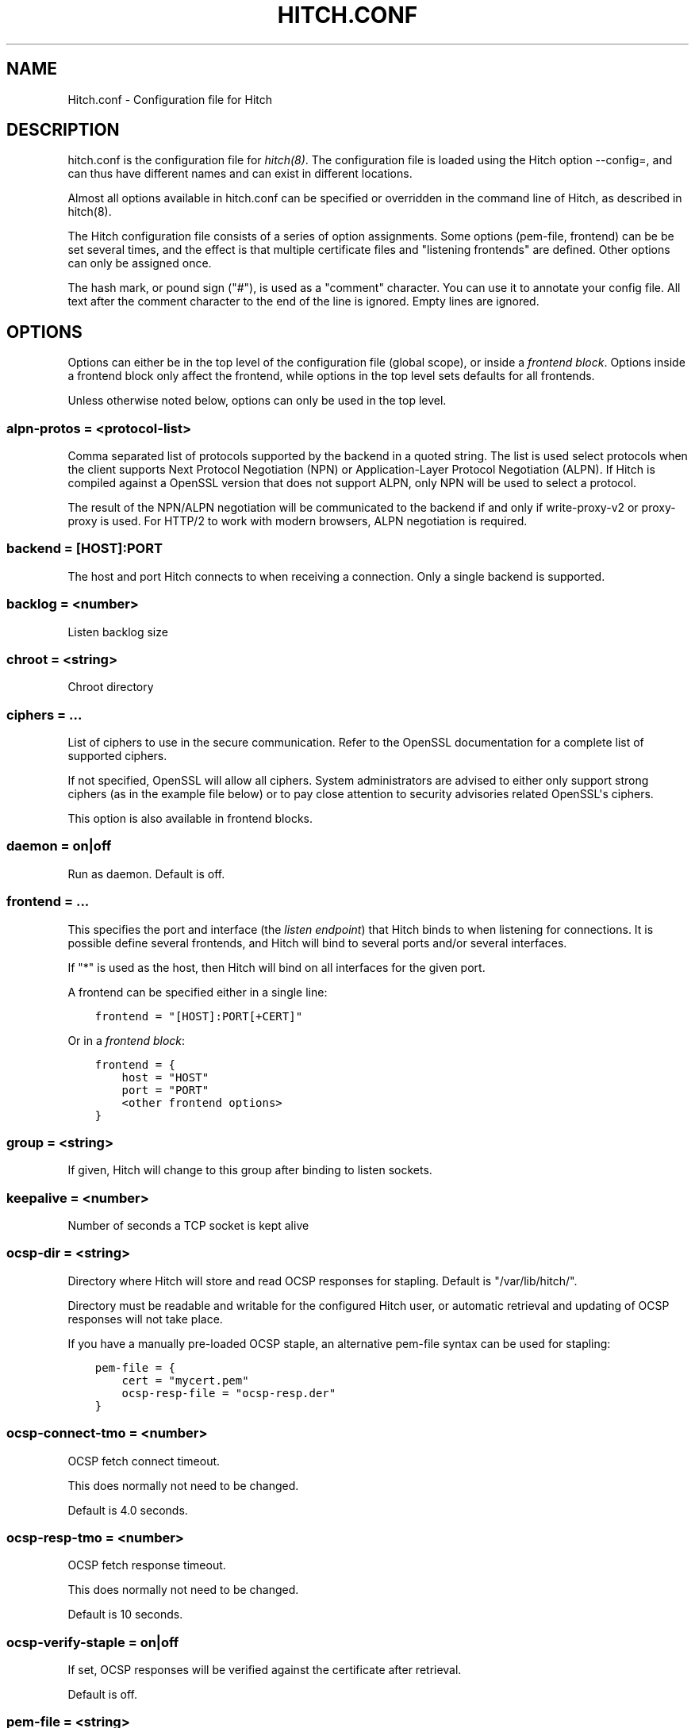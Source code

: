 .\" Man page generated from reStructuredText.
.
.TH HITCH.CONF 5 "" "" ""
.SH NAME
Hitch.conf \- Configuration file for Hitch
.
.nr rst2man-indent-level 0
.
.de1 rstReportMargin
\\$1 \\n[an-margin]
level \\n[rst2man-indent-level]
level margin: \\n[rst2man-indent\\n[rst2man-indent-level]]
-
\\n[rst2man-indent0]
\\n[rst2man-indent1]
\\n[rst2man-indent2]
..
.de1 INDENT
.\" .rstReportMargin pre:
. RS \\$1
. nr rst2man-indent\\n[rst2man-indent-level] \\n[an-margin]
. nr rst2man-indent-level +1
.\" .rstReportMargin post:
..
.de UNINDENT
. RE
.\" indent \\n[an-margin]
.\" old: \\n[rst2man-indent\\n[rst2man-indent-level]]
.nr rst2man-indent-level -1
.\" new: \\n[rst2man-indent\\n[rst2man-indent-level]]
.in \\n[rst2man-indent\\n[rst2man-indent-level]]u
..
.SH DESCRIPTION
.sp
hitch.conf is the configuration file for \fIhitch(8)\fP\&. The configuration
file is loaded using the Hitch option \-\-config=, and can thus have
different names and can exist in different locations.
.sp
Almost all options available in hitch.conf can be specified or
overridden in the command line of Hitch, as described in hitch(8).
.sp
The Hitch configuration file consists of a series of option
assignments.  Some options (pem\-file, frontend) can be be set several
times, and the effect is that multiple certificate files and
"listening frontends" are defined. Other options can only be assigned
once.
.sp
The hash mark, or pound sign ("#"), is used as a "comment"
character. You can use it to annotate your config file. All text after
the comment character to the end of the line is ignored. Empty lines
are ignored.
.SH OPTIONS
.sp
Options can either be in the top level of the configuration file
(global scope), or inside a \fIfrontend block\fP\&. Options inside a
frontend block only affect the frontend, while options in the top
level sets defaults for all frontends.
.sp
Unless otherwise noted below, options can only be used in the top
level.
.SS alpn\-protos = <protocol\-list>
.sp
Comma separated list of protocols supported by the backend in a quoted
string. The list is used select protocols when the client supports
Next Protocol Negotiation (NPN) or Application\-Layer Protocol
Negotiation (ALPN). If Hitch is compiled against a OpenSSL version
that does not support ALPN, only NPN will be used to select a
protocol.
.sp
The result of the NPN/ALPN negotiation will be communicated to the
backend if and only if write\-proxy\-v2 or proxy\-proxy is used. For
HTTP/2 to work with modern browsers, ALPN negotiation is required.
.SS backend = "[HOST]:PORT"
.sp
The host and port Hitch connects to when receiving a connection. Only
a single backend is supported.
.SS backlog = <number>
.sp
Listen backlog size
.SS chroot = <string>
.sp
Chroot directory
.SS ciphers = ...
.sp
List of ciphers to use in the secure communication. Refer to the
OpenSSL documentation for a complete list of supported ciphers.
.sp
If not specified, OpenSSL will allow all ciphers. System
administrators are advised to either only support strong ciphers (as in
the example file below) or to pay close attention to security advisories
related OpenSSL\(aqs ciphers.
.sp
This option is also available in frontend blocks.
.SS daemon = on|off
.sp
Run as daemon. Default is off.
.SS frontend = ...
.sp
This specifies the port and interface (the \fIlisten endpoint\fP) that
Hitch binds to when listening for connections. It is possible define
several frontends, and Hitch will bind to several ports and/or several
interfaces.
.sp
If "*" is used as the host, then Hitch will bind on all interfaces for
the given port.
.sp
A frontend can be specified either in a single line:
.INDENT 0.0
.INDENT 3.5
.sp
.nf
.ft C
frontend = "[HOST]:PORT[+CERT]"
.ft P
.fi
.UNINDENT
.UNINDENT
.sp
Or in a \fIfrontend block\fP:
.INDENT 0.0
.INDENT 3.5
.sp
.nf
.ft C
frontend = {
    host = "HOST"
    port = "PORT"
    <other frontend options>
}
.ft P
.fi
.UNINDENT
.UNINDENT
.SS group = <string>
.sp
If given, Hitch will change to this group after binding to listen
sockets.
.SS keepalive = <number>
.sp
Number of seconds a TCP socket is kept alive
.SS ocsp\-dir = <string>
.sp
Directory where Hitch will store and read OCSP responses for
stapling. Default is "/var/lib/hitch/".
.sp
Directory must be readable and writable for the configured Hitch user, or
automatic retrieval and updating of OCSP responses will not take place.
.sp
If you have a manually pre\-loaded OCSP staple, an alternative
pem\-file syntax can be used for stapling:
.INDENT 0.0
.INDENT 3.5
.sp
.nf
.ft C
pem\-file = {
    cert = "mycert.pem"
    ocsp\-resp\-file = "ocsp\-resp.der"
}
.ft P
.fi
.UNINDENT
.UNINDENT
.SS ocsp\-connect\-tmo = <number>
.sp
OCSP fetch connect timeout.
.sp
This does normally not need to be changed.
.sp
Default is 4.0 seconds.
.SS ocsp\-resp\-tmo = <number>
.sp
OCSP fetch response timeout.
.sp
This does normally not need to be changed.
.sp
Default is 10 seconds.
.SS ocsp\-verify\-staple = on|off
.sp
If set, OCSP responses will be verified against the certificate
after retrieval.
.sp
Default is off.
.SS pem\-file = <string>
.sp
Specify a SSL x509 certificate file. Server Name Indication (SNI) is
supported by using one certificate file per SNI name.
.sp
Certificates are used in the order they are listed; the last
certificate listed will be used if none of the others match.
.sp
A file suitable for Hitch is a concatenation of a private key and a
corresponding certificate or certificate chain.
.sp
At least one PEM file is needed for Hitch to start, but it can be
supplied on the command line.
.sp
This option is also available in a frontend declaration, to make a
certificate only available for a specific listen endpoint.
.SS prefer\-server\-ciphers = on|off
.sp
Turns on or off enforcement of the cipher ordering set in Hitch.
.sp
This option is also available in frontend blocks.
.sp
Default is off.
.SS proxy\-proxy = on|off
.sp
Proxy an existing PROXY protocol header through this request. At the
moment this is equivalent to write\-proxy\-v2.
.sp
This option is mutually exclusive with option write\-proxy\-v2, write\-ip
and write\-proxy\-v1.
.sp
Default is off.
.SS quiet = on|off
.sp
If quiet is turned on, only error messages will be shown.
.SS tls\-protos = ...
.sp
The SSL/TLS protocols to be used. This is an unquoted list of
tokens. Available tokens are SSLv3, TLSv1.0, TLSv1.1 and TLSv1.2.
.sp
The default is TLSv1.1 and TLSv1.2.
.sp
There are two deprecated options, ssl= and tls=, that also select
protocols. If "ssl=on" is used, then all protocols are selected. This
is known to be insecure, and is strongly discouraged. If "tls=on" is
used, the three TLS protocol versions will be used. Turning on SSLv3
and TLSv1.0 is not recommended \- support for these protocols are only
kept for backwards compatibility.
.sp
This option is also available in frontend blocks.
.SS sni\-nomatch\-abort = on|off
.sp
Abort handshake when the client submits an unrecognized SNI server name.
.sp
This option is also available in a frontend declaration.
.SS ssl\-engine = <string>
.sp
Set the SSL engine. This is used with SSL accelerator cards. See the
OpenSSL documentation for legal values.
.SS syslog = on|off
.sp
Send messages to syslog. Default is off.
.SS syslog\-facility = <string>
.sp
Set the syslog facility. Default is "daemon".
.SS user = <string>
.sp
User to run as. If Hitch is started as root, it will insist on
changing to a user with lower rights after binding to sockets.
.SS workers = <number>
.sp
Number of worker processes. One per CPU core is recommended.
.SS write\-ip = on|off
.sp
Report the client ip to the backend by writing IP before sending
data.
.sp
This option is mutually exclusive with each of the options
write\-proxy\-v2, write\-proxy\-v1 and proxy\-proxy.
.sp
Default is off.
.SS write\-proxy\-v1 = on|off
.sp
Report client address using the PROXY protocol.
.sp
This option is mutually exclusive with option write\-proxy\-v2, write\-ip
and proxy\-proxy.
.sp
Default is off.
.SS write\-proxy\-v2 = on|off
.sp
Report client address using PROXY v2 protocol.
.sp
This option is mutually exclusive with option write\-ip, write\-proxy\-v1
and proxy\-proxy.
.sp
Default is off.
.SH EXAMPLE
.\" example-start
.
.sp
The following file shows the syntax needed to get started with:
.INDENT 0.0
.INDENT 3.5
.sp
.nf
.ft C
frontend = {
    host = "*"
    port = "443"
}
backend = "[127.0.0.1]:6086"    # 6086 is the default Varnish PROXY port.
workers = 4                     # number of CPU cores

daemon = on
user = "nobody"
group = "nogroup"

# Enable to let clients negotiate HTTP/2 with ALPN. (default off)
# alpn\-protos = "http/2, http/1.1"

# run Varnish as backend over PROXY; varnishd \-a :80 \-a localhost:6086,PROXY ..
write\-proxy\-v2 = on             # Write PROXY header
.ft P
.fi
.UNINDENT
.UNINDENT
.\" example-end
.
.SH AUTHOR
.sp
This manual was written by Pål Hermunn Johansen <\fI\%hermunn@varnish\-software.com\fP>
.\" Generated by docutils manpage writer.
.
